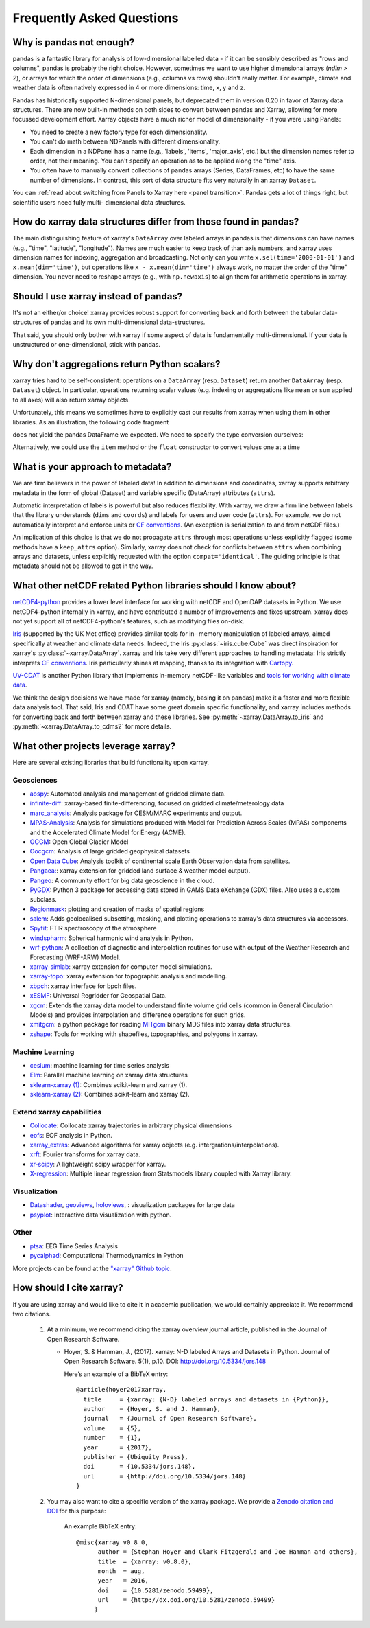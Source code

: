 .. _faq:

Frequently Asked Questions
==========================

.. ipython:: python
   :suppress:

    import numpy as np
    import pandas as pd
    import xarray as xr
    np.random.seed(123456)

Why is pandas not enough?
-------------------------

pandas is a fantastic library for analysis of low-dimensional labelled data -
if it can be sensibly described as "rows and columns", pandas is probably the
right choice.  However, sometimes we want to use higher dimensional arrays
(`ndim > 2`), or arrays for which the order of dimensions (e.g., columns vs
rows) shouldn't really matter. For example, climate and weather data is often
natively expressed in 4 or more dimensions: time, x, y and z.

Pandas has historically supported N-dimensional panels, but deprecated them in
version 0.20 in favor of Xarray data structures.  There are now built-in methods
on both sides to convert between pandas and Xarray, allowing for more focussed
development effort.  Xarray objects have a much richer model of dimensionality -
if you were using Panels:

- You need to create a new factory type for each dimensionality.
- You can't do math between NDPanels with different dimensionality.
- Each dimension in a NDPanel has a name (e.g., 'labels', 'items',
  'major_axis', etc.) but the dimension names refer to order, not their
  meaning. You can't specify an operation as to be applied along the "time"
  axis.
- You often have to manually convert collections of pandas arrays
  (Series, DataFrames, etc) to have the same number of dimensions.
  In contrast, this sort of data structure fits very naturally in an
  xarray ``Dataset``.

You can :ref:`read about switching from Panels to Xarray here <panel transition>`.
Pandas gets a lot of things right, but scientific users need fully multi-
dimensional data structures.


How do xarray data structures differ from those found in pandas?
----------------------------------------------------------------

The main distinguishing feature of xarray's ``DataArray`` over labeled arrays in
pandas is that dimensions can have names (e.g., "time", "latitude",
"longitude"). Names are much easier to keep track of than axis numbers, and
xarray uses dimension names for indexing, aggregation and broadcasting. Not only
can you write ``x.sel(time='2000-01-01')`` and  ``x.mean(dim='time')``, but
operations like ``x - x.mean(dim='time')`` always work, no matter the order
of the "time" dimension. You never need to reshape arrays (e.g., with
``np.newaxis``) to align them for arithmetic operations in xarray.


Should I use xarray instead of pandas?
--------------------------------------

It's not an either/or choice! xarray provides robust support for converting
back and forth between the tabular data-structures of pandas and its own
multi-dimensional data-structures.

That said, you should only bother with xarray if some aspect of data is
fundamentally multi-dimensional. If your data is unstructured or
one-dimensional, stick with pandas.


Why don't aggregations return Python scalars?
---------------------------------------------

xarray tries hard to be self-consistent: operations on a ``DataArray`` (resp.
``Dataset``) return another ``DataArray`` (resp. ``Dataset``) object. In
particular, operations returning scalar values (e.g. indexing or aggregations
like ``mean`` or ``sum`` applied to all axes) will also return xarray objects.

Unfortunately, this means we sometimes have to explicitly cast our results from
xarray when using them in other libraries. As an illustration, the following
code fragment

.. ipython:: python

    arr = xr.DataArray([1, 2, 3])
    pd.Series({'x': arr[0], 'mean': arr.mean(), 'std': arr.std()})

does not yield the pandas DataFrame we expected. We need to specify the type
conversion ourselves:

.. ipython:: python

    pd.Series({'x': arr[0], 'mean': arr.mean(), 'std': arr.std()}, dtype=float)

Alternatively, we could use the ``item`` method or the ``float`` constructor to
convert values one at a time

.. ipython:: python

    pd.Series({'x': arr[0].item(), 'mean': float(arr.mean())})


.. _approach to metadata:

What is your approach to metadata?
----------------------------------

We are firm believers in the power of labeled data! In addition to dimensions
and coordinates, xarray supports arbitrary metadata in the form of global
(Dataset) and variable specific (DataArray) attributes (``attrs``).

Automatic interpretation of labels is powerful but also reduces flexibility.
With xarray, we draw a firm line between labels that the library understands
(``dims`` and ``coords``) and labels for users and user code (``attrs``). For
example, we do not automatically interpret and enforce units or `CF
conventions`_. (An exception is serialization to and from netCDF files.)

.. _CF conventions: http://cfconventions.org/latest.html

An implication of this choice is that we do not propagate ``attrs`` through
most operations unless explicitly flagged (some methods have a ``keep_attrs``
option). Similarly, xarray does not check for conflicts between ``attrs`` when
combining arrays and datasets, unless explicitly requested with the option
``compat='identical'``. The guiding principle is that metadata should not be
allowed to get in the way.


What other netCDF related Python libraries should I know about?
---------------------------------------------------------------

`netCDF4-python`__ provides a lower level interface for working with
netCDF and OpenDAP datasets in Python. We use netCDF4-python internally in
xarray, and have contributed a number of improvements and fixes upstream. xarray
does not yet support all of netCDF4-python's features, such as modifying files
on-disk.

__ https://github.com/Unidata/netcdf4-python

Iris_ (supported by the UK Met office) provides similar tools for in-
memory manipulation of labeled arrays, aimed specifically at weather and
climate data needs. Indeed, the Iris :py:class:`~iris.cube.Cube` was direct
inspiration for xarray's :py:class:`~xarray.DataArray`. xarray and Iris take very
different approaches to handling metadata: Iris strictly interprets
`CF conventions`_. Iris particularly shines at mapping, thanks to its
integration with Cartopy_.

.. _Iris: http://scitools.org.uk/iris/
.. _Cartopy: http://scitools.org.uk/cartopy/docs/latest/

`UV-CDAT`__ is another Python library that implements in-memory netCDF-like
variables and `tools for working with climate data`__.

__ http://uvcdat.llnl.gov/
__ http://drclimate.wordpress.com/2014/01/02/a-beginners-guide-to-scripting-with-uv-cdat/

We think the design decisions we have made for xarray (namely, basing it on
pandas) make it a faster and more flexible data analysis tool. That said, Iris
and CDAT have some great domain specific functionality, and xarray includes
methods for converting back and forth between xarray and these libraries. See
:py:meth:`~xarray.DataArray.to_iris` and :py:meth:`~xarray.DataArray.to_cdms2`
for more details.

.. _faq.other_projects:

What other projects leverage xarray?
------------------------------------

Here are several existing libraries that build functionality upon xarray.

Geosciences
~~~~~~~~~~~

- `aospy <https://aospy.readthedocs.io>`_: Automated analysis and management of gridded climate data.
- `infinite-diff <https://github.com/spencerahill/infinite-diff>`_: xarray-based finite-differencing, focused on gridded climate/meterology data
- `marc_analysis <https://github.com/darothen/marc_analysis>`_: Analysis package for CESM/MARC experiments and output.
- `MPAS-Analysis <http://mpas-analysis.readthedocs.io>`_: Analysis for simulations produced with Model for Prediction Across Scales (MPAS) components and the Accelerated Climate Model for Energy (ACME).
- `OGGM <http://oggm.org/>`_: Open Global Glacier Model
- `Oocgcm <https://oocgcm.readthedocs.io/>`_: Analysis of large gridded geophysical datasets
- `Open Data Cube <https://www.opendatacube.org/>`_: Analysis toolkit of continental scale Earth Observation data from satellites.
- `Pangaea: <https://pangaea.readthedocs.io/en/latest/>`_: xarray extension for gridded land surface & weather model output).
- `Pangeo <https://pangeo-data.github.io>`_: A community effort for big data geoscience in the cloud.
- `PyGDX <https://pygdx.readthedocs.io/en/latest/>`_: Python 3 package for
  accessing data stored in GAMS Data eXchange (GDX) files. Also uses a custom
  subclass.
- `Regionmask <https://regionmask.readthedocs.io/>`_: plotting and creation of masks of spatial regions
- `salem <https://salem.readthedocs.io>`_: Adds geolocalised subsetting, masking, and plotting operations to xarray's data structures via accessors.
- `Spyfit <https://spyfit.readthedocs.io/en/master/>`_: FTIR spectroscopy of the atmosphere
- `windspharm <https://ajdawson.github.io/windspharm/index.html>`_: Spherical
  harmonic wind analysis in Python.
- `wrf-python <https://wrf-python.readthedocs.io/>`_: A collection of diagnostic and interpolation routines for use with output of the Weather Research and Forecasting (WRF-ARW) Model.
- `xarray-simlab <https://xarray-simlab.readthedocs.io>`_: xarray extension for computer model simulations.
- `xarray-topo <https://gitext.gfz-potsdam.de/sec55-public/xarray-topo>`_: xarray extension for topographic analysis and modelling.
- `xbpch <https://github.com/darothen/xbpch>`_: xarray interface for bpch files.
- `xESMF <https://xesmf.readthedocs.io>`_: Universal Regridder for Geospatial Data.
- `xgcm <https://xgcm.readthedocs.io/>`_: Extends the xarray data model to understand finite volume grid cells (common in General Circulation Models) and provides interpolation and difference operations for such grids.
- `xmitgcm <http://xgcm.readthedocs.io/>`_: a python package for reading `MITgcm <http://mitgcm.org/>`_ binary MDS files into xarray data structures.
- `xshape <https://xshape.readthedocs.io/>`_: Tools for working with shapefiles, topographies, and polygons in xarray.

Machine Learning
~~~~~~~~~~~~~~~~
- `cesium <http://cesium-ml.org/>`_: machine learning for time series analysis
- `Elm <https://ensemble-learning-models.readthedocs.io>`_: Parallel machine learning on xarray data structures
- `sklearn-xarray (1) <https://phausamann.github.io/sklearn-xarray>`_: Combines scikit-learn and xarray (1).
- `sklearn-xarray (2) <https://sklearn-xarray.readthedocs.io/en/latest/>`_: Combines scikit-learn and xarray (2).

Extend xarray capabilities
~~~~~~~~~~~~~~~~~~~~~~~~~~
- `Collocate <https://github.com/cistools/collocate>`_: Collocate xarray trajectories in arbitrary physical dimensions
- `eofs <https://ajdawson.github.io/eofs/>`_: EOF analysis in Python.
- `xarray_extras <https://github.com/crusaderky/xarray_extras>`_: Advanced algorithms for xarray objects (e.g. intergrations/interpolations).
- `xrft <https://github.com/rabernat/xrft>`_: Fourier transforms for xarray data.
- `xr-scipy <https://xr-scipy.readthedocs.io>`_: A lightweight scipy wrapper for xarray.
- `X-regression <https://github.com/kuchaale/X-regression>`_: Multiple linear regression from Statsmodels library coupled with Xarray library.

Visualization
~~~~~~~~~~~~~
- `Datashader <https://datashader.org>`_, `geoviews <http://geo.holoviews.org>`_, `holoviews <http://holoviews.org/>`_, : visualization packages for large data
- `psyplot <https://psyplot.readthedocs.io>`_: Interactive data visualization with python.

Other
~~~~~
- `ptsa <https://pennmem.github.io/ptsa_new/html/index.html>`_: EEG Time Series Analysis
- `pycalphad <https://pycalphad.org/docs/latest/>`_: Computational Thermodynamics in Python

More projects can be found at the `"xarray" Github topic <https://github.com/topics/xarray>`_.

How should I cite xarray?
-------------------------

If you are using xarray and would like to cite it in academic publication, we
would certainly appreciate it. We recommend two citations.

  1. At a minimum, we recommend citing the xarray overview journal article,
     published in the Journal of Open Research Software.

     - Hoyer, S. & Hamman, J., (2017). xarray: N-D labeled Arrays and
       Datasets in Python. Journal of Open Research Software. 5(1), p.10.
       DOI: http://doi.org/10.5334/jors.148

       Here’s an example of a BibTeX entry::

           @article{hoyer2017xarray,
             title     = {xarray: {N-D} labeled arrays and datasets in {Python}},
             author    = {Hoyer, S. and J. Hamman},
             journal   = {Journal of Open Research Software},
             volume    = {5},
             number    = {1},
             year      = {2017},
             publisher = {Ubiquity Press},
             doi       = {10.5334/jors.148},
             url       = {http://doi.org/10.5334/jors.148}
           }

  2. You may also want to cite a specific version of the xarray package. We
     provide a `Zenodo citation and DOI <https://doi.org/10.5281/zenodo.598201>`_
     for this purpose:

        .. image:: https://zenodo.org/badge/doi/10.5281/zenodo.598201.svg
           :target: https://doi.org/10.5281/zenodo.598201

       An example BibTeX entry::

           @misc{xarray_v0_8_0,
                 author = {Stephan Hoyer and Clark Fitzgerald and Joe Hamman and others},
                 title  = {xarray: v0.8.0},
                 month  = aug,
                 year   = 2016,
                 doi    = {10.5281/zenodo.59499},
                 url    = {http://dx.doi.org/10.5281/zenodo.59499}
                }
